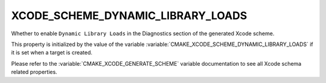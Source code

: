 XCODE_SCHEME_DYNAMIC_LIBRARY_LOADS
----------------------------------

Whether to enable ``Dynamic Library Loads``
in the Diagnostics section of the generated Xcode scheme.

This property is initialized by the value of the variable
:variable:`CMAKE_XCODE_SCHEME_DYNAMIC_LIBRARY_LOADS` if it is set
when a target is created.

Please refer to the :variable:`CMAKE_XCODE_GENERATE_SCHEME` variable
documentation to see all Xcode schema related properties.
